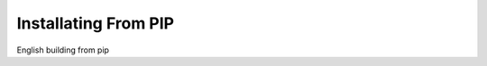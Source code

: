 .. Installating From PIP

Installating From PIP
=============================================

English building from pip